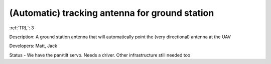 (Automatic) tracking antenna for ground station 
===============================================

:ref:`TRL`: 3

Description: A ground station antenna that will automatically point the (very directional) antenna at the UAV

Developers: Matt, Jack

Status - We have the pan/tilt servo. Needs a driver. Other infrastructure still needed too
